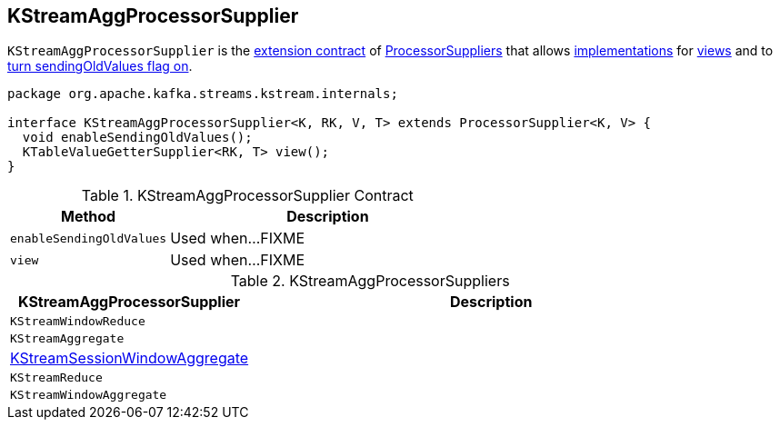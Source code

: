 == [[KStreamAggProcessorSupplier]] KStreamAggProcessorSupplier

`KStreamAggProcessorSupplier` is the <<contract, extension contract>> of link:kafka-streams-ProcessorSupplier.adoc[ProcessorSuppliers] that allows <<implementations, implementations>> for <<view, views>> and to <<enableSendingOldValues, turn sendingOldValues flag on>>.

[[contract]]
[source, java]
----
package org.apache.kafka.streams.kstream.internals;

interface KStreamAggProcessorSupplier<K, RK, V, T> extends ProcessorSupplier<K, V> {
  void enableSendingOldValues();
  KTableValueGetterSupplier<RK, T> view();
}
----

.KStreamAggProcessorSupplier Contract
[cols="1,2",options="header",width="100%"]
|===
| Method
| Description

| `enableSendingOldValues`
| [[enableSendingOldValues]] Used when...FIXME

| `view`
| [[view]] Used when...FIXME
|===

[[implementations]]
.KStreamAggProcessorSuppliers
[cols="1,2",options="header",width="100%"]
|===
| KStreamAggProcessorSupplier
| Description

| `KStreamWindowReduce`
| [[KStreamWindowReduce]]

| `KStreamAggregate`
| [[KStreamAggregate]]

| link:kafka-streams-KStreamSessionWindowAggregate.adoc[KStreamSessionWindowAggregate]
| [[KStreamSessionWindowAggregate]]

| `KStreamReduce`
| [[KStreamReduce]]

| `KStreamWindowAggregate`
| [[KStreamWindowAggregate]]
|===
